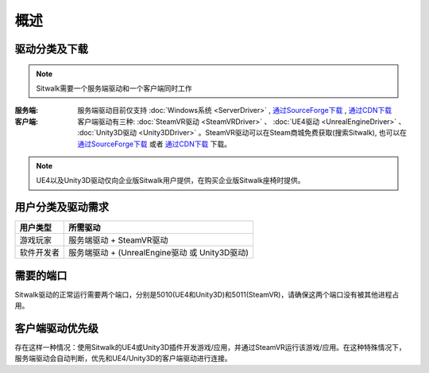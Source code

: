 ====
概述
====

驱动分类及下载
==============

.. note::
    
    Sitwalk需要一个服务端驱动和一个客户端同时工作


:服务端:    服务端驱动目前仅支持 :doc:`Windows系统 <ServerDriver>` , `通过SourceForge下载 <https://sourceforge.net/projects/sitwalkwindowsdriver/files/windows_drivers/>`_ , `通过CDN下载 <http://rdeg64s4m.hn-bkt.clouddn.com/SitwalkSetup_v1.0.1.zip>`_

:客户端:    客户端驱动有三种: :doc:`SteamVR驱动 <SteamVRDriver>` 、 :doc:`UE4驱动 <UnrealEngineDriver>` 、 :doc:`Unity3D驱动 <Unity3DDriver>` 。SteamVR驱动可以在Steam商城免费获取(搜索Sitwalk), 也可以在 `通过SourceForge下载 <https://sourceforge.net/projects/sitwalksteamdriver/files/>`_  或者 `通过CDN下载 <http://rdeg64s4m.hn-bkt.clouddn.com/SteamDriver.zip>`_ 下载。



.. note::

    UE4以及Unity3D驱动仅向企业版Sitwalk用户提供，在购买企业版Sitwalk座椅时提供。


用户分类及驱动需求
==================

+--------------+------------------------------------------------------+
| 用户类型     |  所需驱动                                            |
+==============+======================================================+
| 游戏玩家     |  服务端驱动 + SteamVR驱动                            |
+--------------+------------------------------------------------------+
| 软件开发者   |  服务端驱动 + (UnrealEngine驱动 或 Unity3D驱动)      |
+--------------+------------------------------------------------------+

需要的端口
==========

Sitwalk驱动的正常运行需要两个端口，分别是5010(UE4和Unity3D)和5011(SteamVR)，请确保这两个端口没有被其他进程占用。


客户端驱动优先级
================

存在这样一种情况：使用Sitwalk的UE4或Unity3D插件开发游戏/应用，并通过SteamVR运行该游戏/应用。在这种特殊情况下，服务端驱动会自动判断，优先和UE4/Unity3D的客户端驱动进行连接。